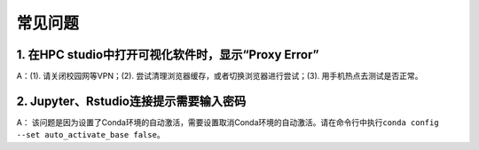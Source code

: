 常见问题
====================

1. 在HPC studio中打开可视化软件时，显示“Proxy Error”
----------------------------------------------------------

A：(1). 请关闭校园网等VPN；(2). 尝试清理浏览器缓存，或者切换浏览器进行尝试；(3). 用手机热点去测试是否正常。


2.  Jupyter、Rstudio连接提示需要输入密码
-------------------------------------------------

A： 该问题是因为设置了Conda环境的自动激活，需要设置取消Conda环境的自动激活。请在命令行中执行\ ``conda config --set auto_activate_base false``\ 。
